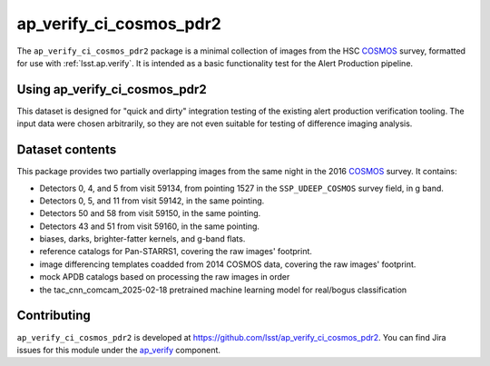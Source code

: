 .. _ap_verify_ci_cosmos_pdr2-package:

########################
ap_verify_ci_cosmos_pdr2
########################

The ``ap_verify_ci_cosmos_pdr2`` package is a minimal collection of images from the HSC `COSMOS`_ survey, formatted for use with :ref:`lsst.ap.verify`.
It is intended as a basic functionality test for the Alert Production pipeline.

.. _COSMOS: https://doi.org/10.1086%2F516585

.. _ap_verify_ci_cosmos_pdr2-using:

Using ap_verify_ci_cosmos_pdr2
==============================

This dataset is designed for "quick and dirty" integration testing of the existing alert production verification tooling.
The input data were chosen arbitrarily, so they are not even suitable for testing of difference imaging analysis.

.. _ap_verify_ci_cosmos_pdr2-contents:

Dataset contents
================

This package provides two partially overlapping images from the same night in the 2016 `COSMOS`_ survey.
It contains:

* Detectors 0, 4, and 5 from visit 59134, from pointing 1527 in the ``SSP_UDEEP_COSMOS`` survey field, in g band.
* Detectors 0, 5, and 11 from visit 59142, in the same pointing.
* Detectors 50 and 58 from visit 59150, in the same pointing.
* Detectors 43 and 51 from visit 59160, in the same pointing.
* biases, darks, brighter-fatter kernels, and g-band flats.
* reference catalogs for Pan-STARRS1, covering the raw images' footprint.
* image differencing templates coadded from 2014 COSMOS data, covering the raw images' footprint.
* mock APDB catalogs based on processing the raw images in order
* the tac_cnn_comcam_2025-02-18 pretrained machine learning model for real/bogus classification

.. _ap_verify_ci_cosmos_pdr2-contributing:

Contributing
============

``ap_verify_ci_cosmos_pdr2`` is developed at https://github.com/lsst/ap_verify_ci_cosmos_pdr2.
You can find Jira issues for this module under the `ap_verify <https://jira.lsstcorp.org/issues/?jql=project%20%3D%20DM%20AND%20component%20%3D%20ap_verify%20AND%20text~"cosmos PDR2">`_ component.

.. If there are topics related to developing this module (rather than using it), link to this from a toctree placed here.

.. .. toctree::
..    :maxdepth: 1
